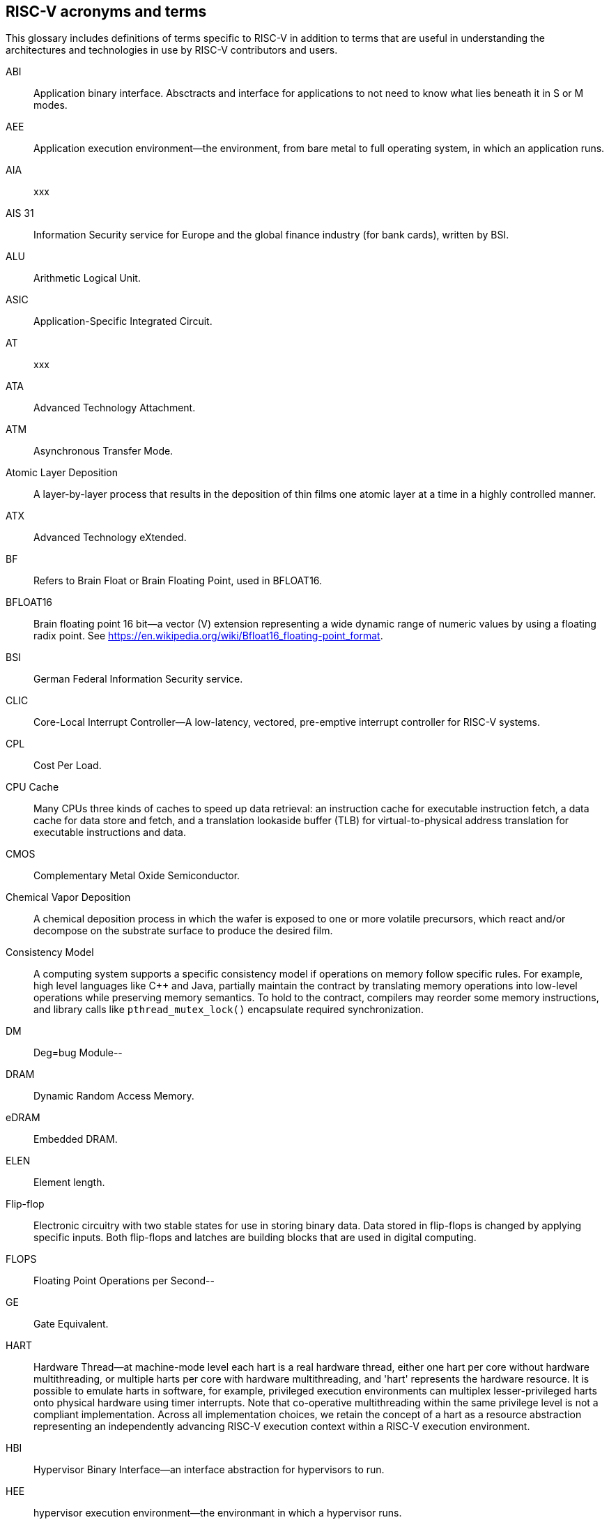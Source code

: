 
== RISC-V acronyms and terms

This glossary includes definitions of terms specific to RISC-V in addition to terms that are useful in understanding the architectures and technologies in use by RISC-V contributors and users.

ABI:: Application binary interface. Absctracts and interface for applications to not need to know what lies beneath it in S or M modes.
//(This definition contains ambiguities for people who are not familiar with where S and M modes operate).

AEE:: Application execution environment--the environment, from bare metal to full operating system, in which an application runs.

AIA:: xxx

AIS 31:: Information Security service for Europe and the global finance industry (for bank cards), written by BSI.

ALU:: Arithmetic Logical Unit.

ASIC:: Application-Specific Integrated Circuit.

AT:: xxx

ATA:: Advanced Technology Attachment.

ATM:: Asynchronous Transfer Mode.

Atomic Layer Deposition:: A layer-by-layer process that results in the deposition of thin films one atomic layer at a time in a highly controlled manner.

ATX:: Advanced Technology eXtended.

BF:: Refers to Brain Float or Brain Floating Point, used in BFLOAT16.

BFLOAT16:: Brain floating point 16 bit--a vector (V) extension representing a wide dynamic range of numeric values by using a floating radix point.  See https://en.wikipedia.org/wiki/Bfloat16_floating-point_format.

BSI:: German Federal Information Security service.

CLIC:: Core-Local Interrupt Controller--A low-latency, vectored, pre-emptive interrupt controller for RISC-V systems.

CPL:: Cost Per Load.

CPU Cache:: Many CPUs three kinds of caches to speed up data retrieval: an instruction cache for executable instruction fetch, a data cache for data store and fetch, and a translation lookaside buffer (TLB) for virtual-to-physical address translation for executable instructions and data.

CMOS:: Complementary Metal Oxide Semiconductor.

Chemical Vapor Deposition:: A chemical deposition process in which the wafer is exposed to one or more volatile precursors, which react and/or decompose on the substrate surface to produce the desired film.

Consistency Model:: A computing system supports a specific consistency model if operations on memory follow specific rules. For example, high level languages like C++ and Java, partially maintain the contract by translating memory operations into low-level operations while preserving memory semantics. To hold to the contract, compilers may reorder some memory instructions, and library calls like `pthread_mutex_lock()` encapsulate required synchronization.

DM:: Deg=bug Module--

DRAM:: Dynamic Random Access Memory.

eDRAM:: Embedded DRAM.

ELEN:: Element length.

Flip-flop:: Electronic circuitry with two stable states for use in storing binary data. Data stored in flip-flops is changed by applying specific inputs. Both flip-flops and latches are building blocks that are used in digital computing.

FLOPS:: Floating Point Operations per Second--

GE:: Gate Equivalent.

HART:: Hardware Thread--at machine-mode level each hart is a real hardware thread, either one hart per core without hardware multithreading, or multiple harts per core with hardware multithreading, and 'hart' represents the hardware resource. It is possible to emulate harts in software, for example, privileged execution environments can multiplex lesser-privileged harts onto physical hardware using timer interrupts. Note that co-operative multithreading within the same privilege level is not a compliant implementation. Across all implementation choices, we retain the concept of a hart as a resource abstraction representing an independently advancing RISC-V execution context within a RISC-V execution environment.

HBI:: Hypervisor Binary Interface--an interface abstraction for hypervisors to run.

HEE:: hypervisor execution environment--the environmant in which a hypervisor runs.

IC:: Integrated Circuit.

ID Synchronization:: The mechanisms by which code generated on a core (e.g., by a JIT compiler) is made visible to other cores.

IIRC:: The International Integrated Reporting Council (IIRC) (previously the International Integrated Reporting Committee). was formed in August 2010 and aims to create a globally accepted framework for a process that results in communications by an organisation about value creation over time.

IMSIC:: International Mobile Subscriber Identity Codes.

IRC::  The IRC--https://tools.ietf.org/html/rfc2812[Internet Relay Chat] protocol is for use with text based conferencing; the simplest client being any socket program capable of connecting to the server.

ISA:: Programmer visible state and operations on that state, the boundary between hardware and software.

Instruction Set:: A group of commands for a CPU in machine language that can refer to all possible instructions for a CPU, or a subset of instructions to enhance its performance in specific situations, and includes:
* Instruction length--which can vary, Opcodes--the command to be carried out.
* Operands--on which the command will operate.
* Registers--internal locations that are limited in number and ability while quick to access.
* Memory--external storage--a larger and more versatile number of locations that are slower to access.

J Extension:: a RISC-V extension that provides a form of sandboxing that can be implemented by the pointer masking proposal where runtime and sandboxed code all run within user mode and the sandboxed code has been checked by the runtime to be unable to change pointer masks.

Latch:: A circuit that has two stable states that is used to store state information, known as a bistable multivibrator.

M:: used to indicate Machine Mode--a mode to which machines boot that allows programmer access to everything. The M is required in all RISC-V implementations.

MCM:: Multi-Chip Module.

MIPS:: Microprocessor without Interlocked Pipelined Stages--a reduced instruction set computer (RISC) instruction set architecture developed by MIPS Computer Systems, now MIPS Technologies, based in the United States, that influenced later RISC architectures.

MMU:: Memory Management Unit.

MXLEN:: Machine XLEN.

NAND:: Not-and.

NIST:: Keeps the standard time for America, defines 1 inch, and also cryptographic standards.

Non-ISA:: Non-Standard Extension--primarily programmer visible software conventions to ensure interoperability, but also HW protocols not directlly visible to programs, e.g. HW external debug protocols

NOR:: Logical NOR, known as Pierce's Equivalent, Quine's Dagger, the ampcheck (from the Greek for "cutting both ways"),  joint denial, or neither-nor, operates on two logical values, typically from two propositions, that produces a value of true if and only if both operands are false. In other words, it produces a value of false if and only if at least one operand is true.

OS-level Sandboxing:: a form of sandboxing implemented by the pointer masking proposal. There is no guarantee that sandboxed code cannot modify the pointer mask and therefore the sandbox does not allow modifying pointer masks in user mode.

Photolithography:: In microprocessor maufacturing, a process of using light to transfer a geometric pattern from a photomask (also called an optical mask) pattern parts to a photosensitive substrate on a thin film (substrate or wafer). The process can also make use of chemical photoresist on the substrate.

Platform:: A System Platform is a set of features users can depend on working together that includes things like ISA Profiles, software components, hardware system components, standardized hardware/software interfaces, and other features. Currently RISC-V has defined two Platform types--OS/A and M (naming TBD).

PLIC:: Progressive Lossless Image Coding.

PPO:: Preserved Program Order--strict sequnetial consistency that demands that operations be seen in the order in which they were actually issued.
// please verify.

PQC:: Post-Quantum Cryptography, due to replace RSA and ECC in NIST cryptography [PQC] as well as military [NSA].

Privileged:: Provides security isolation, and a means to reduce code defects because code does not have to check for illegal values. Privileged contains state, is used promarily to run applications and can be used to debug implementations. It defines CSR address space and content  trap when taken increases privilege mode (say from U to S) trap when taken stays at the current priviledge mode access more than even M mode. Its addresses reserved in ISA. address includes highest mode that access the CSR and if it is `r/w/rw/none` preserve bits already theeree when you change a field.

Profile:: An ISA Profile is set of extensions (instructions, state and behaviors) that users can depend on working together. Extensions are either required, optional, unsupported, or incompatible. RISC-V has defined two Profile types: Application (RVAyy)--appropriate for Linux-class and other embedded designs with more sophisticated ISA needs--and Microcontroller (RVMyy)--appropriate for cost-sensitive application-optimized embedded designs running bare-metal or simple RTOS environments.
//a comment was made that articulating diffrences between RISC-V profile and ARM profile would be useful. What more needs to be said?

Psuedo INstuctions:: are special commands to the assembler about the positioning of the program, the address the program should presumed to be assembled at, the name of the module, data declarations, the title and printing options for the program, defining and calling macros, macro looping and test, and end of source ...

PTE:: Page Table Entry.

PTEP:: Parallel Telemetry Processor, a high- speed virtual processor architecture.

PTG.2:: A physical random number generator class defined in AIS 31/CC.

PUD:: Patch update?

QEMU:: QEMU (Quick EMUlator) is a free and open-source emulator and virtualizer that can perform hardware virtualization.

Register:: A Register is a group of flip-flops with each flip-flop capable of storing one bit of information. The simplest register is one that consists of only flip-flops with no external gates.

RISC:: Reduced Instruction Set Computer architecture. Information processing using any of a family of microprocessors that are designed to execute computing tasks with the simplest instructions in the shortest amount of time possible. RISC-based machines execute one instruction per clock cycle as opposed to CISC (Complex Instruction Set Computer) machines that can have special instructions as well as instructions that take more than one cycle to execute.

Rocket:: Parameterized SoC generator written in Chisel, designed to helps tune the design under different performance, power, area constraints, and diverse technology nodes.

RV:: Reliability verification is a category of physical verification that helps ensure the robustness of a design by considering the context of schematic and layout information to perform user-definable checks against various electrical and physical design rules that reduce susceptibility to premature or catastrophic electrical failures, usually over time.

RVWMO:: RISC-V Weak Memory Ordering--Default memory ordering model that loads return value written by latest store to the address of the later of in-program and memory order (see specifications for list of axiomatic and operational rules).

SBI:: Sytem Binary Interface--abstracts the interfaces that are required to run operating systems.

SEE:: supervisor execution environment--environment in which operating systems run, which can but are not required to be BIOS style interfaces.

SFENCE:: Orders processor execution relative to all memory stores prior to the SFENCE instruction. The processor ensures that every store prior to SFENCE is globally visible before any store after SFENCE becomes globally visible. The SFENCE instruction is ordered with respect to memory stores, other SFENCE instructions, MFENCE instructions, and any serializing instructions (like CPUID instructions), and it is *not* ordered with respect to either memory loads or the LFENCE instruction.

SFENCE.VMA:: (instruction wrapper?)

SoC:: System on Chip.

SP 800 90B:: Used in military & USGOV random security evaluations, written by NIST.

SRAM:: Static Random Access Memory.

Standard Extension:: mmm

TLB:: Translation Lookaside Buffer--a memory buffer that enhances speed in retrieving a value by storing a memory address.

TRNG:: True Random Number Generator--also known as HRNG, or Harware Random Number Generator--a device that generates random numbers from a physical process, rather than by means of an algorithm. Such devices are often based on microscopic phenomena that generate low-level, statistically random "noise" signals, like thermal noise, the photoelectric effect involving a beam splitter, and other quantum phenomena.

Unpriveleged:: User-space--describes

VM:: Virtual Machine.

VMA:: Virtual Memory Allocation--

WARL:: Weighted Average Run Langth--
//Need a summary statement about pertinence to performance metrics for RISC-V?

XLEN:: Register width--etymology involves reference to mathematical `X` and abbreviation of the word "length."

ZBT:: Zero Bus Turnaround

ZFew:: xxxx


